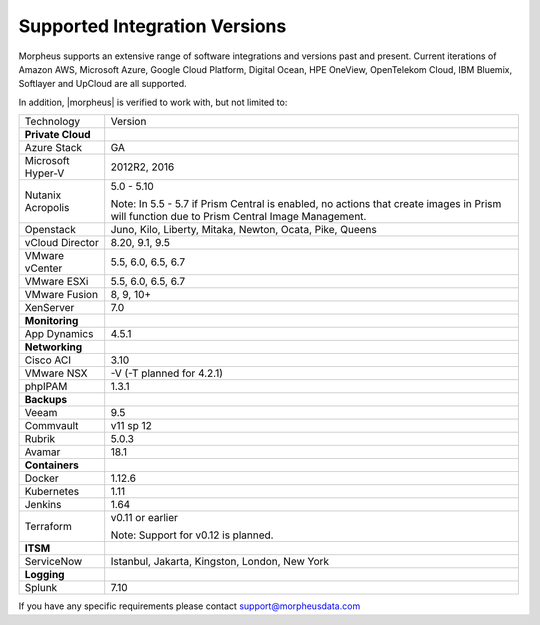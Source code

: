 Supported Integration Versions
==============================

Morpheus supports an extensive range of software integrations and versions past and present. Current iterations of Amazon AWS, Microsoft Azure, Google Cloud Platform, Digital Ocean, HPE OneView, OpenTelekom Cloud, IBM Bluemix, Softlayer and UpCloud are all supported.

In addition, |morpheus| is verified to work with, but not limited to:

.. [width="40%",frame="topbot",options="header"]

=====================   =================
Technology              Version
---------------------   -----------------
**Private Cloud**
Azure Stack             GA
Microsoft Hyper-V       2012R2, 2016
Nutanix Acropolis       5.0 - 5.10

                        Note: In 5.5 - 5.7 if Prism Central is enabled, no actions that create images in Prism will function due to Prism Central Image Management.
Openstack               Juno, Kilo, Liberty, Mitaka, Newton, Ocata, Pike, Queens
vCloud Director         8.20, 9.1, 9.5
VMware vCenter          5.5, 6.0, 6.5, 6.7
VMware ESXi             5.5, 6.0, 6.5, 6.7
VMware Fusion           8, 9, 10+
XenServer               7.0
**Monitoring**          ..
App Dynamics            4.5.1
**Networking**          ..
Cisco ACI               3.10
VMware NSX              -V (-T planned for 4.2.1)
phpIPAM                 1.3.1
**Backups**             ..
Veeam                   9.5
Commvault               v11 sp 12
Rubrik                  5.0.3
Avamar                  18.1
**Containers**          ..
Docker                  1.12.6
Kubernetes              1.11
Jenkins                 1.64
Terraform               v0.11 or earlier

                        Note: Support for v0.12 is planned.
**ITSM**                ..
ServiceNow              Istanbul, Jakarta, Kingston, London, New York
**Logging**             ..
Splunk                  7.10
=====================   =================

If you have any specific requirements please contact support@morpheusdata.com
